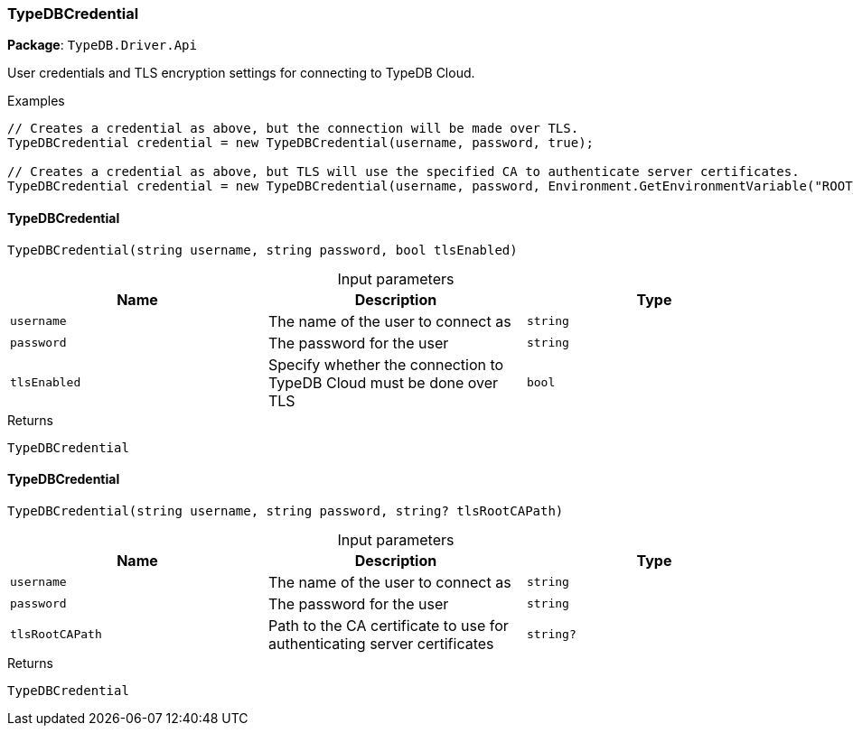 [#_TypeDBCredential]
=== TypeDBCredential

*Package*: `TypeDB.Driver.Api`



User credentials and TLS encryption settings for connecting to TypeDB Cloud.


[caption=""]
.Examples
[source,cs]
----
// Creates a credential as above, but the connection will be made over TLS.
TypeDBCredential credential = new TypeDBCredential(username, password, true);

// Creates a credential as above, but TLS will use the specified CA to authenticate server certificates.
TypeDBCredential credential = new TypeDBCredential(username, password, Environment.GetEnvironmentVariable("ROOT_CA")!);
----

// tag::methods[]
[#_TypeDB_Driver_Api_TypeDBCredential_TypeDBCredential___string_username__string_password__bool_tlsEnabled_]
==== TypeDBCredential

[source,cs]
----
TypeDBCredential(string username, string password, bool tlsEnabled)
----



[caption=""]
.Input parameters
[cols=",,"]
[options="header"]
|===
|Name |Description |Type
a| `username` a| The name of the user to connect as a| `string`
a| `password` a| The password for the user a| `string`
a| `tlsEnabled` a| Specify whether the connection to TypeDB Cloud must be done over TLS a| `bool`
|===

[caption=""]
.Returns
`TypeDBCredential`

[#_TypeDB_Driver_Api_TypeDBCredential_TypeDBCredential___string_username__string_password__string_tlsRootCAPath_]
==== TypeDBCredential

[source,cs]
----
TypeDBCredential(string username, string password, string? tlsRootCAPath)
----



[caption=""]
.Input parameters
[cols=",,"]
[options="header"]
|===
|Name |Description |Type
a| `username` a| The name of the user to connect as a| `string`
a| `password` a| The password for the user a| `string`
a| `tlsRootCAPath` a| Path to the CA certificate to use for authenticating server certificates a| `string?`
|===

[caption=""]
.Returns
`TypeDBCredential`

// end::methods[]

